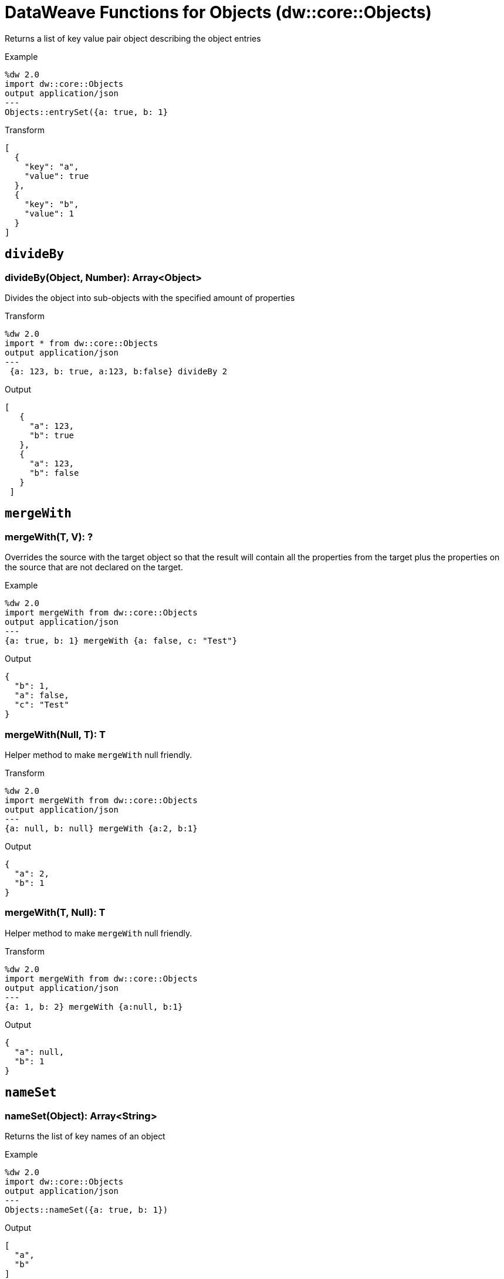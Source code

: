 = DataWeave Functions for Objects (dw::core::Objects)

Returns a list of key value pair object describing the object entries

.Example
[source, DataWeave, linenums]
----
%dw 2.0
import dw::core::Objects
output application/json
---
Objects::entrySet({a: true, b: 1}
----

.Transform
[source,DataWeave, linenums]
----
[
  {
    "key": "a",
    "value": true
  },
  {
    "key": "b",
    "value": 1
  }
]
----

== `divideBy`

=== divideBy(Object, Number): Array<Object>

Divides the object into sub-objects with the specified amount of properties

.Transform
[source,DataWeave, linenums]
----
%dw 2.0
import * from dw::core::Objects
output application/json
---
 {a: 123, b: true, a:123, b:false} divideBy 2
----

.Output
[source,json, linenums]
----
[
   {
     "a": 123,
     "b": true
   },
   {
     "a": 123,
     "b": false
   }
 ]
----

////
== `entrySet`

=== entrySet(T)
// TODO: NO EXAMPLES
////

////
== `internalDivideBy`

=== internalDivideBy(Object, Number, Object): Array<Object>

// TODO: NO EXAMPLES
////

////
TODO: KEYSET NOT WORKING IN STUDIO YET
== `keySet`

=== keySet(T): ?

Returns the list of key names of an object

.Example
[source,DataWeave, linenums]
----
%dw 2.0
import * from dw::core::Objects
output application/json
---
keySet({a: true, b: 1})
----

.Output
[source,json, linenums]
----
[
  "a",
  "b"
]
----
////

== `mergeWith`

=== mergeWith(T, V): ?

Overrides the source with the target object so that the result will contain all the properties from the target plus the properties on the source that are not declared on the target.

.Example
[source,DataWeave, linenums]
----
%dw 2.0
import mergeWith from dw::core::Objects
output application/json
---
{a: true, b: 1} mergeWith {a: false, c: "Test"}
----

.Output
[source,json, linenums]
----
{
  "b": 1,
  "a": false,
  "c": "Test"
}
----

=== mergeWith(Null, T): T

Helper method to make `mergeWith` null friendly.

.Transform
----
%dw 2.0
import mergeWith from dw::core::Objects
output application/json
---
{a: null, b: null} mergeWith {a:2, b:1}
----

.Output
----
{
  "a": 2,
  "b": 1
}
----

=== mergeWith(T, Null): T

Helper method to make `mergeWith` null friendly.

.Transform
----
%dw 2.0
import mergeWith from dw::core::Objects
output application/json
---
{a: 1, b: 2} mergeWith {a:null, b:1}
----

.Output
----
{
  "a": null,
  "b": 1
}
----

////
./do-import/transform.dwl
./integration-1/transform.dwl
./objects-lib/transform.dwl
////

== `nameSet`

=== nameSet(Object): Array<String>

Returns the list of key names of an object

.Example
[source,DataWeave, linenums]
----
%dw 2.0
import dw::core::Objects
output application/json
---
Objects::nameSet({a: true, b: 1})
----

.Output
[source,json, linenums]
----
[
  "a",
  "b"
]
----


== `valueSet`

=== valueSet({ K?: V }): Array<V>

Returns the list of key values of an object.

.Example
[source,DataWeave, linenums]
----
%dw 2.0
import dw::core::Objects
output application/json
---
Objects::valueSet({a: true, b: 1})
----

.Output
[source,json, linenums]
----
[
  true,
  1
]
----

== See Also

link:dw-functions[DataWeave Functions]
